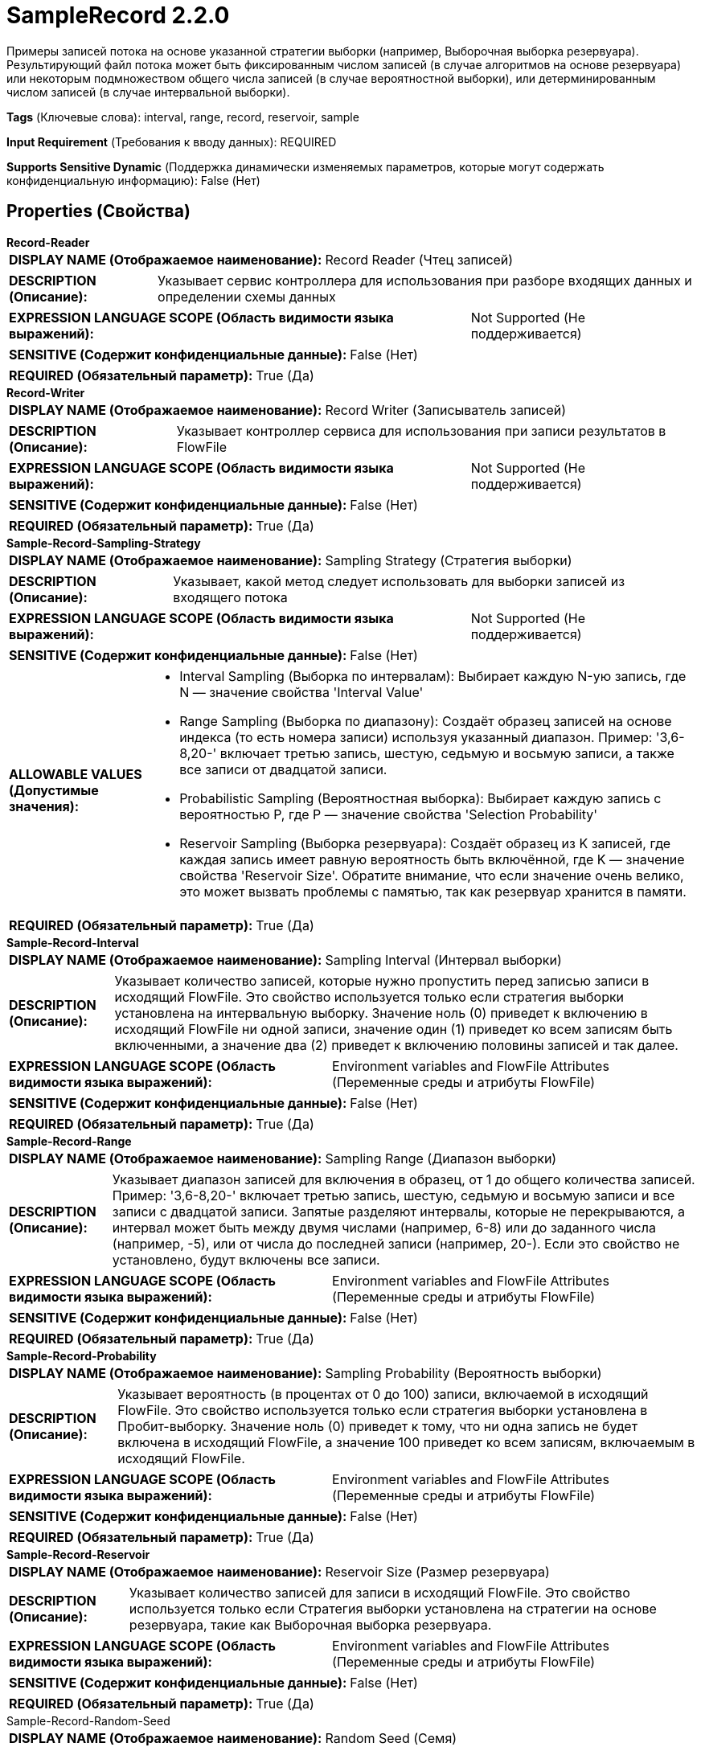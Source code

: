 = SampleRecord 2.2.0

Примеры записей потока на основе указанной стратегии выборки (например, Выборочная выборка резервуара). Результирующий файл потока может быть фиксированным числом записей (в случае алгоритмов на основе резервуара) или некоторым подмножеством общего числа записей (в случае вероятностной выборки), или детерминированным числом записей (в случае интервальной выборки).

[horizontal]
*Tags* (Ключевые слова):
interval, range, record, reservoir, sample
[horizontal]
*Input Requirement* (Требования к вводу данных):
REQUIRED
[horizontal]
*Supports Sensitive Dynamic* (Поддержка динамически изменяемых параметров, которые могут содержать конфиденциальную информацию):
 False (Нет) 



== Properties (Свойства)


.*Record-Reader*
************************************************
[horizontal]
*DISPLAY NAME (Отображаемое наименование):*:: Record Reader (Чтец записей)

[horizontal]
*DESCRIPTION (Описание):*:: Указывает сервис контроллера для использования при разборе входящих данных и определении схемы данных


[horizontal]
*EXPRESSION LANGUAGE SCOPE (Область видимости языка выражений):*:: Not Supported (Не поддерживается)
[horizontal]
*SENSITIVE (Содержит конфиденциальные данные):*::  False (Нет) 

[horizontal]
*REQUIRED (Обязательный параметр):*::  True (Да) 
************************************************
.*Record-Writer*
************************************************
[horizontal]
*DISPLAY NAME (Отображаемое наименование):*:: Record Writer (Записыватель записей)

[horizontal]
*DESCRIPTION (Описание):*:: Указывает контроллер сервиса для использования при записи результатов в FlowFile


[horizontal]
*EXPRESSION LANGUAGE SCOPE (Область видимости языка выражений):*:: Not Supported (Не поддерживается)
[horizontal]
*SENSITIVE (Содержит конфиденциальные данные):*::  False (Нет) 

[horizontal]
*REQUIRED (Обязательный параметр):*::  True (Да) 
************************************************
.*Sample-Record-Sampling-Strategy*
************************************************
[horizontal]
*DISPLAY NAME (Отображаемое наименование):*:: Sampling Strategy (Стратегия выборки)

[horizontal]
*DESCRIPTION (Описание):*:: Указывает, какой метод следует использовать для выборки записей из входящего потока


[horizontal]
*EXPRESSION LANGUAGE SCOPE (Область видимости языка выражений):*:: Not Supported (Не поддерживается)
[horizontal]
*SENSITIVE (Содержит конфиденциальные данные):*::  False (Нет) 

[horizontal]
*ALLOWABLE VALUES (Допустимые значения):*::

* Interval Sampling (Выборка по интервалам): Выбирает каждую N-ую запись, где N — значение свойства 'Interval Value' 

* Range Sampling (Выборка по диапазону): Создаёт образец записей на основе индекса (то есть номера записи) используя указанный диапазон. Пример: '3,6-8,20-' включает третью запись, шестую, седьмую и восьмую записи, а также все записи от двадцатой записи. 

* Probabilistic Sampling (Вероятностная выборка): Выбирает каждую запись с вероятностью P, где P — значение свойства 'Selection Probability' 

* Reservoir Sampling (Выборка резервуара): Создаёт образец из K записей, где каждая запись имеет равную вероятность быть включённой, где K — значение свойства 'Reservoir Size'. Обратите внимание, что если значение очень велико, это может вызвать проблемы с памятью, так как резервуар хранится в памяти. 


[horizontal]
*REQUIRED (Обязательный параметр):*::  True (Да) 
************************************************
.*Sample-Record-Interval*
************************************************
[horizontal]
*DISPLAY NAME (Отображаемое наименование):*:: Sampling Interval (Интервал выборки)

[horizontal]
*DESCRIPTION (Описание):*:: Указывает количество записей, которые нужно пропустить перед записью записи в исходящий FlowFile. Это свойство используется только если стратегия выборки установлена на интервальную выборку. Значение ноль (0) приведет к включению в исходящий FlowFile ни одной записи, значение один (1) приведет ко всем записям быть включенными, а значение два (2) приведет к включению половины записей и так далее.


[horizontal]
*EXPRESSION LANGUAGE SCOPE (Область видимости языка выражений):*:: Environment variables and FlowFile Attributes (Переменные среды и атрибуты FlowFile)
[horizontal]
*SENSITIVE (Содержит конфиденциальные данные):*::  False (Нет) 

[horizontal]
*REQUIRED (Обязательный параметр):*::  True (Да) 
************************************************
.*Sample-Record-Range*
************************************************
[horizontal]
*DISPLAY NAME (Отображаемое наименование):*:: Sampling Range (Диапазон выборки)

[horizontal]
*DESCRIPTION (Описание):*:: Указывает диапазон записей для включения в образец, от 1 до общего количества записей. Пример: '3,6-8,20-' включает третью запись, шестую, седьмую и восьмую записи и все записи с двадцатой записи. Запятые разделяют интервалы, которые не перекрываются, а интервал может быть между двумя числами (например, 6-8) или до заданного числа (например, -5), или от числа до последней записи (например, 20-). Если это свойство не установлено, будут включены все записи.


[horizontal]
*EXPRESSION LANGUAGE SCOPE (Область видимости языка выражений):*:: Environment variables and FlowFile Attributes (Переменные среды и атрибуты FlowFile)
[horizontal]
*SENSITIVE (Содержит конфиденциальные данные):*::  False (Нет) 

[horizontal]
*REQUIRED (Обязательный параметр):*::  True (Да) 
************************************************
.*Sample-Record-Probability*
************************************************
[horizontal]
*DISPLAY NAME (Отображаемое наименование):*:: Sampling Probability (Вероятность выборки)

[horizontal]
*DESCRIPTION (Описание):*:: Указывает вероятность (в процентах от 0 до 100) записи, включаемой в исходящий FlowFile. Это свойство используется только если стратегия выборки установлена в Пробит-выборку. Значение ноль (0) приведет к тому, что ни одна запись не будет включена в исходящий FlowFile, а значение 100 приведет ко всем записям, включаемым в исходящий FlowFile.


[horizontal]
*EXPRESSION LANGUAGE SCOPE (Область видимости языка выражений):*:: Environment variables and FlowFile Attributes (Переменные среды и атрибуты FlowFile)
[horizontal]
*SENSITIVE (Содержит конфиденциальные данные):*::  False (Нет) 

[horizontal]
*REQUIRED (Обязательный параметр):*::  True (Да) 
************************************************
.*Sample-Record-Reservoir*
************************************************
[horizontal]
*DISPLAY NAME (Отображаемое наименование):*:: Reservoir Size (Размер резервуара)

[horizontal]
*DESCRIPTION (Описание):*:: Указывает количество записей для записи в исходящий FlowFile. Это свойство используется только если Стратегия выборки установлена на стратегии на основе резервуара, такие как Выборочная выборка резервуара.


[horizontal]
*EXPRESSION LANGUAGE SCOPE (Область видимости языка выражений):*:: Environment variables and FlowFile Attributes (Переменные среды и атрибуты FlowFile)
[horizontal]
*SENSITIVE (Содержит конфиденциальные данные):*::  False (Нет) 

[horizontal]
*REQUIRED (Обязательный параметр):*::  True (Да) 
************************************************
.Sample-Record-Random-Seed
************************************************
[horizontal]
*DISPLAY NAME (Отображаемое наименование):*:: Random Seed (Семя)

[horizontal]
*DESCRIPTION (Описание):*:: Указывает конкретное число для использования в качестве семени для генератора случайных чисел (используется вероятностными стратегиями). Установка этого свойства обеспечит выбор одних и тех же записей даже при использовании вероятностных стратегий.


[horizontal]
*EXPRESSION LANGUAGE SCOPE (Область видимости языка выражений):*:: Environment variables and FlowFile Attributes (Переменные среды и атрибуты FlowFile)
[horizontal]
*SENSITIVE (Содержит конфиденциальные данные):*::  False (Нет) 

[horizontal]
*REQUIRED (Обязательный параметр):*::  False (Нет) 
************************************************






=== Системные ресурсы

[cols="1a,2a",options="header",]
|===
|Ресурс |Описание


|MEMORY
|Экземпляр этого компонента может вызвать высокое использование системного ресурса. Несколько экземпляров или высокие настройки конкоррентности могут привести к снижению производительности.

|===





=== Relationships (Связи)

[cols="1a,2a",options="header",]
|===
|Наименование |Описание

|`failure`
|Если FlowFile не обрабатывается по какой-либо причине (например, любая запись недействительна), исходный FlowFile будет направлен в это отношение

|`success`
|FlowFile направляется в это отношение, если выборка завершена успешно

|`original`
|Исходный FlowFile направляется в это отношение, если выборка успешна

|===





=== Writes Attributes (Записываемые атрибуты)

[cols="1a,2a",options="header",]
|===
|Наименование |Описание

|`mime.type`
|Тип MIME, указанный записывателем записей

|`record.count`
|Количество записей в результирующем файле потока

|===







